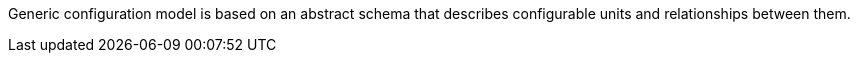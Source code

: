Generic configuration model is based on an abstract schema that describes configurable units and relationships between them.
